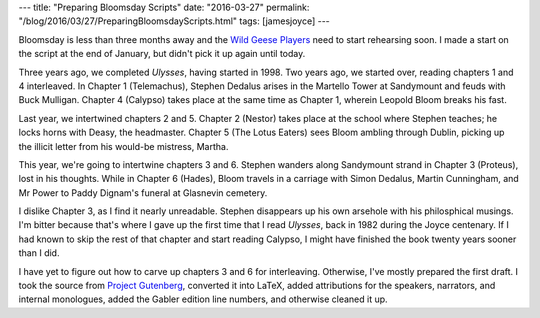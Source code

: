---
title: "Preparing Bloomsday Scripts"
date: "2016-03-27"
permalink: "/blog/2016/03/27/PreparingBloomsdayScripts.html"
tags: [jamesjoyce]
---



Bloomsday is less than three months away
and the `Wild Geese Players`_ need to start rehearsing soon.
I made a start on the script at the end of January,
but didn't pick it up again until today.

Three years ago, we completed *Ulysses*, having started in 1998.
Two years ago, we started over,
reading chapters 1 and 4 interleaved.
In Chapter 1 (Telemachus), Stephen Dedalus arises in the Martello Tower at Sandymount
and feuds with Buck Mulligan.
Chapter 4 (Calypso) takes place at the same time as Chapter 1,
wherein Leopold Bloom breaks his fast.

Last year, we intertwined chapters 2 and 5.
Chapter 2 (Nestor) takes place at the school where Stephen teaches;
he locks horns with Deasy, the headmaster.
Chapter 5 (The Lotus Eaters) sees Bloom ambling through Dublin,
picking up the illicit letter from his would-be mistress, Martha.

This year, we're going to intertwine chapters 3 and 6.
Stephen wanders along Sandymount strand in Chapter 3 (Proteus),
lost in his thoughts.
While in Chapter 6 (Hades),
Bloom travels in a carriage with Simon Dedalus, Martin Cunningham, and Mr Power
to Paddy Dignam's funeral at Glasnevin cemetery.

I dislike Chapter 3, as I find it nearly unreadable.
Stephen disappears up his own arsehole with his philosphical musings.
I'm bitter because that's where I gave up the first time that I read *Ulysses*,
back in 1982 during the Joyce centenary.
If I had known to skip the rest of that chapter
and start reading Calypso,
I might have finished the book twenty years sooner than I did.

I have yet to figure out how to carve up chapters 3 and 6 for interleaving.
Otherwise, I've mostly prepared the first draft.
I took the source from `Project Gutenberg`_,
converted it into LaTeX,
added attributions for the speakers, narrators, and internal monologues,
added the Gabler edition line numbers,
and otherwise cleaned it up.

.. _Wild Geese Players:
    http://www.wildgeeseseattle.org/
.. _Project Gutenberg:
    http://www.gutenberg.org/ebooks/4300

.. _permalink:
    /blog/2016/03/27/PreparingBloomsdayScripts.html
